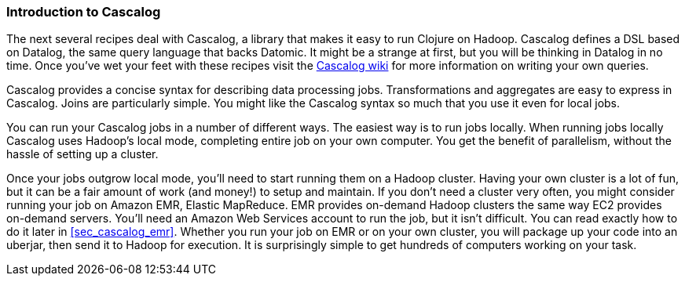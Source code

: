 === Introduction to Cascalog

The next several recipes deal with Cascalog, a library that makes it
easy to run Clojure on Hadoop. Cascalog defines a DSL based on
Datalog, the same query language that backs Datomic. It might be a
strange at first, but you will be thinking in Datalog in no time. Once
you've wet your feet with these recipes visit the 
https://github.com/nathanmarz/cascalog/wiki[Cascalog wiki] for more
information on writing your own queries.

Cascalog provides a concise syntax for describing data processing
jobs. Transformations and aggregates are easy to express in
Cascalog. Joins are particularly simple. You might like the Cascalog
syntax so much that you use it even for local jobs.

You can run your Cascalog jobs in a number of different ways. The
easiest way is to run jobs locally. When running jobs locally Cascalog
uses Hadoop's local mode, completing entire job on your own
computer. You get the benefit of parallelism, without the hassle of
setting up a cluster. 

Once your jobs outgrow local mode, you'll need to start running them
on a Hadoop cluster. Having your own cluster is a lot of fun, but it
can be a fair amount of work (and money!) to setup and maintain. If
you don't need a cluster very often, you might consider running your
job on Amazon EMR, Elastic MapReduce. EMR provides on-demand Hadoop
clusters the same way EC2 provides on-demand servers. You'll need an
Amazon Web Services account to run the job, but it isn't difficult.
You can read exactly how to do it later in <<sec_cascalog_emr>>.
Whether you run your job on EMR or on your own cluster, you will
package up your code into an uberjar, then send it to Hadoop for
execution. It is surprisingly simple to get hundreds of computers
working on your task.
